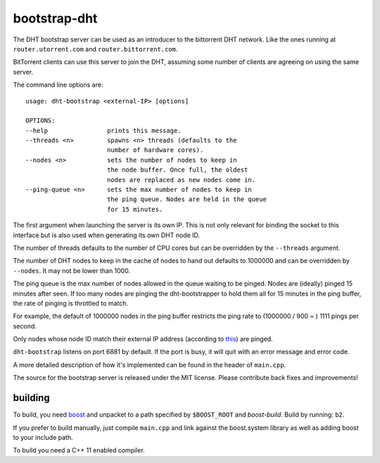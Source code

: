 bootstrap-dht
=============

The DHT bootstrap server can be used as an introducer to the bittorrent
DHT network. Like the ones running at ``router.utorrent.com`` and
``router.bittorrent.com``.

BitTorrent clients can use this server to join the DHT, assuming some number
of clients are agreeing on using the same server.

The command line options are::

	usage: dht-bootstrap <external-IP> [options]
	
	OPTIONS:
	--help                prints this message.
	--threads <n>         spawns <n> threads (defaults to the
	                      number of hardware cores).
	--nodes <n>           sets the number of nodes to keep in
	                      the node buffer. Once full, the oldest
	                      nodes are replaced as new nodes come in.
	--ping-queue <n>      sets the max number of nodes to keep in
	                      the ping queue. Nodes are held in the queue
	                      for 15 minutes.

The first argument when launching the server is its own IP. This is not
only relevant for binding the socket to this interface but is also used when
generating its own DHT node ID.

The number of threads defaults to the number of CPU cores but can be
overridden by the ``--threads`` argument.

The number of DHT nodes to keep in the cache of nodes to hand out defaults
to 1000000 and can be overridden by ``--nodes``. It may not be lower than
1000.

The ping queue is the max number of nodes allowed in the queue waiting to
be pinged. Nodes are (ideally) pinged 15 minutes after seen. If too many
nodes are pinging the dht-bootstrapper to hold them all for 15 minutes
in the ping buffer, the rate of pinging is throttled to match.

For example, the default of 1000000 nodes in the ping buffer restricts the
ping rate to (1000000 / 900 = ) 1111 pings per second.

Only nodes whose node ID match their external IP address (according to this_)
are pinged.

.. _this: http://libtorrent.org/dht_sec.html

``dht-bootstrap`` listens on port 6881 by default. If the port is busy, it will
quit with an error message and error code.

A more detailed description of how it's implemented can be found in the
header of ``main.cpp``.

The source for the bootstrap server is released under the MIT license.
Please contribute back fixes and improvements!

building
--------

To build, you need boost_ and unpacket to a path specified by ``$BOOST_ROOT``
and *boost-build*. Build by running: ``b2``.

.. _boost: http://www.boost.org

If you prefer to build manually, just compile ``main.cpp`` and link against
the boost.system library as well as adding boost to your include path.

To build you need a C++ 11 enabled compiler.

